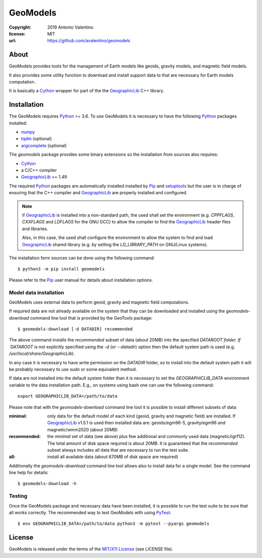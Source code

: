 =========
GeoModels
=========

:copyright: 2019 Antonio Valentino
:license: MIT
:url: https://github.com/avalentino/geomodels

.. image:: https://travis-ci.org/avalentino/geomodels.svg?branch=master
    :alt: Travis-CI status page
    :target: https://travis-ci.org/avalentino/geomodels

.. image:: https://img.shields.io/pypi/v/geomodels
    :alt: Latest Version
    :target: https://pypi.org/project/geomodels

.. image:: https://img.shields.io/pypi/pyversions/geomodels
    :alt: Supported Python versions
    :target: https://pypi.org/project/geomodels

.. image:: https://img.shields.io/pypi/l/geomodels
    :alt: License
    :target: https://pypi.org/project/geomodels


About
=====

GeoModels provides tools for the management of Earth models like
geoids, gravity models, and magnetic field models.

It also provides some utility function to download and install support
data to that are necessary for Earth models computation.

It is basically a Cython_ wrapper for part of the the GeographicLib_
C++ library.

.. _GeographicLib: https://geographiclib.sourceforge.io
.. _Cython: https://cython.org


Installation
============

The GeoModels requires `Python`_ >= 3.6.
To use GeoModels it is necessary to have the following Python_ packages
installed:

* `numpy <https://numpy.org>`_
* `tqdm <https://github.com/tqdm/tqdm>`_ (optional)
* `argcomplete <https://github.com/kislyuk/argcomplete>`_ (optional)

The `geomodels` package provides some binary extensions so the
installation from sources also requires:

* `Cython`_
* a C/C++ compiler
* `GeographicLib`_ >= 1.49

The required Python_ packages are automatically installed installed by Pip_
and setuptools_ but the user is in charge of ensuring that the C++ compiler
and `GeographicLib`_ are properly installed and configured.

.. note::

    if `GeographicLib`_ is installed into a non-standard path,
    the used shall set the environment (e.g. `CPPFLAGS`, `CXXFLAGS` and
    `LDFLAGS` for the GNU GCC) to allow the compiler to find the
    `GeographicLib`_ header files and libraries.

    Also, in this case, the used shall configure the environment to allow
    the system to find and load `GeographicLib`_ shared library (e.g. by
    setting the `LD_LIBRARY_PATH` on GNU/Linux systems).


The installation form sources can be done using the following command::

  $ python3 -m pip install geomodels

Please refer to the Pip_ user manual for details about installation options.

.. _Python: https://www.python.org
.. _Pip: https://pip.pypa.io
.. _setuptools: https://github.com/pypa/setuptools


Model data installation
-----------------------

GeoModels uses external data to perform geoid, gravity and magnetic field
computations.

If required data are not already available on the system that thay can be
downloaded and installed using the `geomodels-download` command line tool
that is provided by the GeoTools package::

  $ geomodels-download [-d DATADIR] recommended

The above command installs the `recommended` subset of data (about 20MB)
into the specified `DATAROOT`folder.
If `DATAROOT` is not explicitly specified using the `-d` (or `--datadir`)
option then the default system path is used (e.g.
`/usr/local/share/GeographicLib`).

In any case it is necessary to have write permission on the `DATADIR` folder,
so to install into the default system path it will be probably necessary to
use `sudo` or some equivalent method.

If data are not installed into the default system folder than it is necessary
to set the `GEOGRAPHICLIB_DATA` environment variable to the data installation
path. E.g., on systems using bash one can use the following command::

  export GEOGRAPHICLIB_DATA=/path/to/data

Please note that with the `geomodels-download` command line tool it is
possible to install different subsets of data:

:minimal:
    only data for the default model of each kind (geoid, gravity and magnetic
    field) are installed. If GeographicLib_ v1.5.1 is used then installed
    data are: geoids/egm96-5, gravity/egm96 and magnetic/wmm2020 (about 20MB)
:recommended:
    the `minimal` set of data (see above) plus few additional and commonly
    used data (magnetic/igrf12).
    The total amount of disk space required is about 20MB.
    It is guaranteed that the `recommended` subset always includes all data
    that are necessary to run the test suite.
:all:
   install all available data (about 670MB of disk space are required)

Additionally the `geomodels-download` command line tool allows also to install
data for a single model. See the command line help for details::

  $ geomodels-download -h


Testing
-------

Once the GeoModels package and necessary data have been installed, it is
possible to run the test suite to be sure that all works correctly.
The recommended way to test GeoModels with using PyTest_::

  $ env GEOGRAPHICLIB_DATA=/path/to/data python3 -m pytest --pyargs geomodels

.. _PyTest: http://pytest.org


License
=======

GeoModels is released under the terms of the `MIT/X11 License`_
(see LICENSE file).

.. _`MIT/X11 License`: https://opensource.org/licenses/MIT
